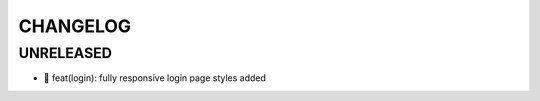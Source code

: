 CHANGELOG
=========

UNRELEASED
----------

* 🎉 feat(login): fully responsive login page styles added

.. 1.0.0 (2022-06-22)
.. ------------------
